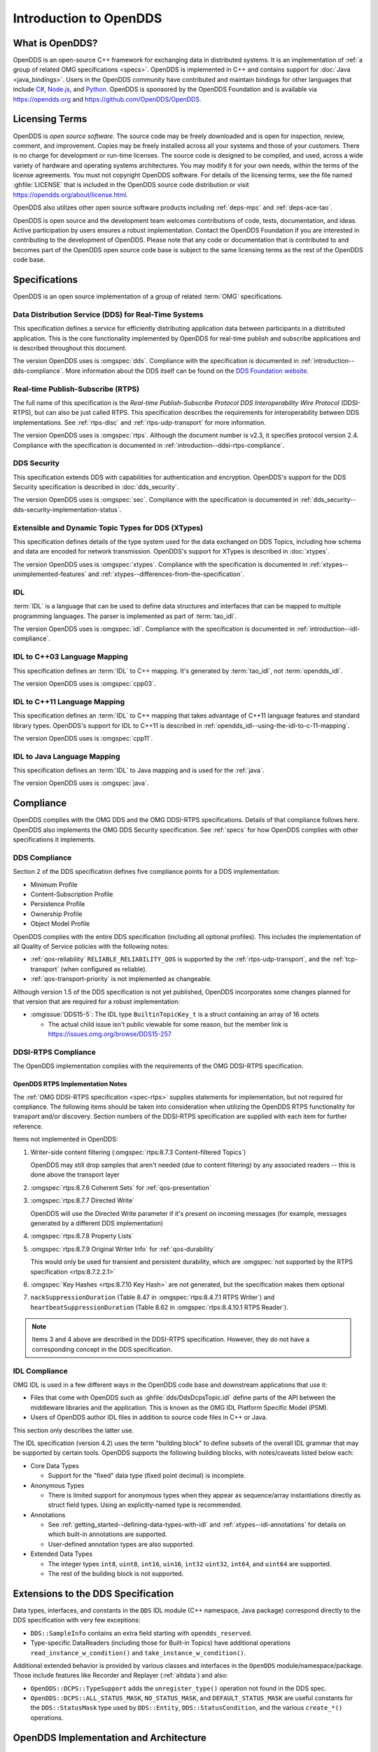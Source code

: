 .. _introduction:

#######################
Introduction to OpenDDS
#######################

.. _introduction--what-is-opendds:

****************
What is OpenDDS?
****************

..
    Sect<0.1>
    Sect<0.6>

OpenDDS is an open-source C++ framework for exchanging data in distributed systems.
It is an implementation of :ref:`a group of related OMG specifications <specs>`.
OpenDDS is implemented in C++ and contains support for :doc:`Java <java_bindings>`.
Users in the OpenDDS community have contributed and maintain bindings for other languages that include `C# <https://www.openddsharp.com/>`__, `Node.js <https://github.com/OpenDDS/node-opendds>`__, and `Python <https://github.com/OpenDDS/pyopendds>`__.
OpenDDS is sponsored by the OpenDDS Foundation and is available via https://opendds.org and https://github.com/OpenDDS/OpenDDS.

***************
Licensing Terms
***************

..
    Sect<0.2>

OpenDDS is *open source software*.
The source code may be freely downloaded and is open for inspection, review, comment, and improvement.
Copies may be freely installed across all your systems and those of your customers.
There is no charge for development or run-time licenses.
The source code is designed to be compiled, and used, across a wide variety of hardware and operating systems architectures.
You may modify it for your own needs, within the terms of the license agreements.
You must not copyright OpenDDS software.
For details of the licensing terms, see the file named :ghfile:`LICENSE` that is included in the OpenDDS source code distribution or visit https://opendds.org/about/license.html.

OpenDDS also utilizes other open source software products including :ref:`deps-mpc` and :ref:`deps-ace-tao`.

OpenDDS is open source and the development team welcomes contributions of code, tests, documentation, and ideas.
Active participation by users ensures a robust implementation.
Contact the OpenDDS Foundation if you are interested in contributing to the development of OpenDDS.
Please note that any code or documentation that is contributed to and becomes part of the OpenDDS open source code base is subject to the same licensing terms as the rest of the OpenDDS code base.

.. _specs:

**************
Specifications
**************

OpenDDS is an open source implementation of a group of related :term:`OMG` specifications.

.. _spec-dds:

Data Distribution Service (DDS) for Real-Time Systems
=====================================================

This specification defines a service for efficiently distributing application data between participants in a distributed application.
This is the core functionality implemented by OpenDDS for real-time publish and subscribe applications and is described throughout this document.

The version OpenDDS uses is :omgspec:`dds`.
Compliance with the specification is documented in :ref:`introduction--dds-compliance`.
More information about the DDS itself can be found on the `DDS Foundation website <https://www.dds-foundation.org/>`__.

.. _spec-rtps:

Real-time Publish-Subscribe (RTPS)
==================================

The full name of this specification is the *Real-time Publish-Subscribe Protocol DDS Interoperability Wire Protocol* (DDSI-RTPS), but can also be just called RTPS.
This specification describes the requirements for interoperability between DDS implementations.
See :ref:`rtps-disc` and :ref:`rtps-udp-transport` for more information.

The version OpenDDS uses is :omgspec:`rtps`.
Although the document number is v2.3, it specifies protocol version 2.4.
Compliance with the specification is documented in :ref:`introduction--ddsi-rtps-compliance`.

.. _spec-dds-security:

DDS Security
============

This specification extends DDS with capabilities for authentication and encryption.
OpenDDS's support for the DDS Security specification is described in :doc:`dds_security`.

The version OpenDDS uses is :omgspec:`sec`.
Compliance with the specification is documented in :ref:`dds_security--dds-security-implementation-status`.

.. _spec-xtypes:

Extensible and Dynamic Topic Types for DDS (XTypes)
===================================================

This specification defines details of the type system used for the data exchanged on DDS Topics, including how schema and data are encoded for network transmission.
OpenDDS's support for XTypes is described in :doc:`xtypes`.

The version OpenDDS uses is :omgspec:`xtypes`.
Compliance with the specification is documented in :ref:`xtypes--unimplemented-features` and :ref:`xtypes--differences-from-the-specification`.

.. _spec-idl:

IDL
===

:term:`IDL` is a language that can be used to define data structures and interfaces that can be mapped to multiple programming languages.
The parser is implemented as part of :term:`tao_idl`.

The version OpenDDS uses is :omgspec:`idl`.
Compliance with the specification is documented in :ref:`introduction--idl-compliance`.

.. _spec-idl-to-cpp03:

IDL to C++03 Language Mapping
=============================

This specification defines an :term:`IDL` to C++ mapping.
It's generated by :term:`tao_idl`, not :term:`opendds_idl`.

The version OpenDDS uses is :omgspec:`cpp03`.

.. _spec-idl-to-cpp11:

IDL to C++11 Language Mapping
=============================

This specification defines an :term:`IDL` to C++ mapping that takes advantage of C++11 language features and standard library types.
OpenDDS's support for IDL to C++11 is described in :ref:`opendds_idl--using-the-idl-to-c-11-mapping`.

The version OpenDDS uses is :omgspec:`cpp11`.

.. _spec-idl-to-java:

IDL to Java Language Mapping
=============================

This specification defines an :term:`IDL` to Java mapping and is used for the :ref:`java`.

The version OpenDDS uses is :omgspec:`java`.

..
    Sect<1.2>

.. _introduction--compliance:

**********
Compliance
**********

..
    Sect<1.2.1>

OpenDDS complies with the OMG DDS and the OMG DDSI-RTPS specifications.
Details of that compliance follows here.
OpenDDS also implements the OMG DDS Security specification.
See :ref:`specs` for how OpenDDS complies with other specifications it implements.

.. _introduction--dds-compliance:

DDS Compliance
==============

..
    Sect<1.2.1.1>

Section 2 of the DDS specification defines five compliance points for a DDS implementation:

* Minimum Profile

* Content-Subscription Profile

* Persistence Profile

* Ownership Profile

* Object Model Profile

OpenDDS complies with the entire DDS specification (including all optional profiles).
This includes the implementation of all Quality of Service policies with the following notes:

* :ref:`qos-reliability` ``RELIABLE_RELIABILITY_QOS`` is supported by the :ref:`rtps-udp-transport`, and the :ref:`tcp-transport` (when configured as reliable).

* :ref:`qos-transport-priority` is not implemented as changeable.

Although version 1.5 of the DDS specification is not yet published, OpenDDS incorporates some changes planned for that version that are required for a robust implementation:

* :omgissue:`DDS15-5`: The IDL type ``BuiltinTopicKey_t`` is a struct containing an array of 16 octets

  * The actual child issue isn't public viewable for some reason, but the member link is https://issues.omg.org/browse/DDS15-257

.. _introduction--ddsi-rtps-compliance:

DDSI-RTPS Compliance
====================

..
    Sect<1.2.1.2>

The OpenDDS implementation complies with the requirements of the OMG DDSI-RTPS specification.

.. _introduction--opendds-rtps-implementation-notes:

OpenDDS RTPS Implementation Notes
---------------------------------

..
    Sect<1.2.1.2.1>

The :ref:`OMG DDSI-RTPS specification <spec-rtps>` supplies statements for implementation, but not required for compliance.
The following items should be taken into consideration when utilizing the OpenDDS RTPS functionality for transport and/or discovery.
Section numbers of the DDSI-RTPS specification are supplied with each item for further reference.

Items not implemented in OpenDDS:

#. Writer-side content filtering (:omgspec:`rtps:8.7.3 Content-filtered Topics`)

   OpenDDS may still drop samples that aren't needed (due to content filtering) by any associated readers -- this is done above the transport layer

#. :omgspec:`rtps:8.7.6 Coherent Sets` for :ref:`qos-presentation`

#. :omgspec:`rtps:8.7.7 Directed Write`

   OpenDDS will use the Directed Write parameter if it's present on incoming messages (for example, messages generated by a different DDS implementation)

#. :omgspec:`rtps:8.7.8 Property Lists`

#. :omgspec:`rtps:8.7.9 Original Writer Info` for :ref:`qos-durability`

   This would only be used for transient and persistent durability, which are :omgspec:`not supported by the RTPS specification <rtps:8.7.2.2.1>`

#. :omgspec:`Key Hashes <rtps:8.7.10 Key Hash>` are not generated, but the specification makes them optional

#. ``nackSuppressionDuration`` (Table 8.47 in :omgspec:`rtps:8.4.7.1 RTPS Writer`) and ``heartbeatSuppressionDuration`` (Table 8.62 in :omgspec:`rtps:8.4.10.1 RTPS Reader`).

.. note:: Items 3 and 4 above are described in the DDSI-RTPS specification.
  However, they do not have a corresponding concept in the DDS specification.

.. _introduction--idl-compliance:

IDL Compliance
==============

..
    Sect<1.2.1.3>

OMG IDL is used in a few different ways in the OpenDDS code base and downstream applications that use it:

* Files that come with OpenDDS such as :ghfile:`dds/DdsDcpsTopic.idl` define parts of the API between the middleware libraries and the application.
  This is known as the OMG IDL Platform Specific Model (PSM).

* Users of OpenDDS author IDL files in addition to source code files in C++ or Java.

This section only describes the latter use.

The IDL specification (version 4.2) uses the term "building block" to define subsets of the overall IDL grammar that may be supported by certain tools.
OpenDDS supports the following building blocks, with notes/caveats listed below each:

* Core Data Types

  * Support for the "fixed" data type (fixed point decimal) is incomplete.

* Anonymous Types

  * There is limited support for anonymous types when they appear as sequence/array instantiations directly as struct field types.
    Using an explicitly-named type is recommended.

* Annotations

  * See :ref:`getting_started--defining-data-types-with-idl` and :ref:`xtypes--idl-annotations` for details on which built-in annotations are supported.

  * User-defined annotation types are also supported.

* Extended Data Types

  * The integer types ``int8``, ``uint8``, ``int16``, ``uin16``, ``int32`` ``uint32``, ``int64``, and ``uint64`` are supported.

  * The rest of the building block is not supported.

.. _introduction--extensions-to-the-dds-specification:

***********************************
Extensions to the DDS Specification
***********************************

..
    Sect<1.2.2>

Data types, interfaces, and constants in the ``DDS`` IDL module (C++ namespace, Java package) correspond directly to the DDS specification with very few exceptions:

* ``DDS::SampleInfo`` contains an extra field starting with ``opendds_reserved``.

* Type-specific DataReaders (including those for Built-in Topics) have additional operations ``read_instance_w_condition()`` and ``take_instance_w_condition()``.

Additional extended behavior is provided by various classes and interfaces in the ``OpenDDS`` module/namespace/package.
Those include features like Recorder and Replayer (:ref:`altdata`) and also:

* ``OpenDDS::DCPS::TypeSupport`` adds the ``unregister_type()`` operation not found in the DDS spec.

* ``OpenDDS::DCPS::ALL_STATUS_MASK``, ``NO_STATUS_MASK``, and ``DEFAULT_STATUS_MASK`` are useful constants for the ``DDS::StatusMask`` type used by ``DDS::Entity``, ``DDS::StatusCondition``, and the various ``create_*()`` operations.

.. _introduction--opendds-architecture:

***************************************
OpenDDS Implementation and Architecture
***************************************

..
    Sect<1.2.3>

This section gives a brief overview of the OpenDDS implementation, its features, and some of its components.

Source Code Organization
========================

Relative to :envvar:`DDS_ROOT`:

* the :ghfile:`dds/` directory contains the source code for OpenDDS.
* the :ghfile:`tests/` directory contains tests.
* the :ghfile:`tools/` directory contains tools and libraries like the DCPSInfoRepo, and RtpsRelay.
* the :ghfile:`DevGuideExamples/` directory contains examples used in this guide.
* the :ghfile:`examples/` directory contains examples *not* used in this guide.
* the :ghfile:`docs/` directory contains documentation for users and developers of OpenDDS.

.. _introduction--design-philosophy:

Design Philosophy
=================

..
    Sect<1.2.3.1>

The OpenDDS implementation and API is based on a fairly strict interpretation of the OMG IDL PSM.
In almost all cases the OMG's IDL-to-C++ Language Mapping is used to define how the IDL in the DDS specification is mapped into the C++ APIs that OpenDDS exposes to the client.

The main deviation from the OMG IDL PSM is that local interfaces are used for the entities and various other interfaces.
These are defined as unconstrained (non-local) interfaces in the DDS specification.
Defining them as local interfaces improves performance, reduces memory usage, simplifies the client's interaction with these interfaces, and makes it easier for clients to build their own implementations.

.. _plugins:

Plugins
=======

OpenDDS puts many implementation details into libraries that are outside the core ``OpenDDS_Dcps`` library.
Making these features modular allows users to build and distribute their applications without building or distributing code their applications won't use.
It also makes it easier to replace these libraries with custom ones.

- :ref:`transports <transports>`:

  - :ref:`tcp-transport`
  - :ref:`rtps-udp-transport`
  - :ref:`shmem-transport`

- :ref:`discovery <discovery>` [#plugins-static-disc]_:

  - :ref:`inforepo-disc`
  - :ref:`rtps-disc`

- :ref:`security <sec>` [#plugins-sec]_

How to enable and use a particular plugin will differ based on the kind of plugin and the plugin itself, but generally they are enabled by some form of configuration setting, for example using :cfg:prop:`[transport]transport_type` or :cfg:prop:`DCPSSecurity` in a configuration file.
The plugin will also have to be linked and initialized at runtime.
For dynamic libraries (``.dll``, ``.dynlib`` or, ``.so`` files) this is done automatically as the OpenDDS will load the dynamic library and then run any initialization the plugin requires.
When the plugins are statically linked, then it requires explicit linking and including an initialization header in the application that contains a global object that will initialize the plugin.
If OpenDDS was :ref:`built using CMake <cmake-building>`, then :ghfile:`dds/DCPS/StaticIncludes.h` can be included and the initialization headers will be included automatically based on the :ref:`static libraries <cmake-libraries>` that were linked.
Explicit linking and initialization headers can also be used with dynamic libraries.
This will always load and initialize the plugin when the application starts instead of delaying until the plugin is needed.

.. _transports:

Transports
==========

..
    Sect<1.2.3.2>

Transmission of :term:`samples <Sample>` and information related to their management is accomplished via an OpenDDS-specific transport framework that allows the service to be used with a variety of transport protocols.
Transports are typically specified via configuration files and are attached to various entities in the publisher and subscriber processes.
See :ref:`config-transport` for details on configuring transports generally.

.. svgbob::

  .---------------------------.  .---------------------------.
  |  "Publisher Application"  |  |  "Subscriber Application" |
  | +-----------------------+ |  | +-----------------------+ |
  | |      "DataWriter"     | |  | |      "DataReader"     | |
  | +-----------------------+ |  | +-----------------------+ |
  | |      "Publisher"      | |  | |      "Subscriber"     | |
  | +-----------------------+ |  | +-----------------------+ |
  | |  "DomainParticipant"  | |  | |  "DomainParticipant"  | |
  | +-----------+-----------+ |  | +-----------+-----------+ |
  | |"Discovery"|"Transport"| |  | |"Transport"|"Discovery"| |
  | +-----o-----+-----o-----+ |  | +-----o-----+-----o-----+ |
  |       |           |       |  |       |           |       |
  |       +-----+-----+       |  |       +-----+-----+       |
  `-------------|-------------'  `-------------|-------------'
                |                              |
                |           "Network"          |
  ==============#==============================#==============

Transports are used along with :ref:`discovery <discovery>` to define how OpenDDS communicates.

.. _tcp-transport:

TCP Transport
-------------

The TCP transport (``tcp``) uses `TCP <https://en.wikipedia.org/wiki/Transmission_Control_Protocol>`__ as the transmission mechanism.
It's the default transport normally.
It's :ref:`reliable <qos-reliability>`, regardless of configuration.

.. important::

  Library filename: ``OpenDDS_Tcp``

  MPC base project name: :ghfile:`\`\`dcps_tcp\`\` <MPC/config/dcps_tcp.mpb>`

  CMake target Name: :cmake:tgt:`OpenDDS::Tcp`

  :ref:`Initialization header <plugins>`: :ghfile:`dds/DCPS/transport/tcp/Tcp.h`

  :cfg:prop:`[transport]transport_type`: :cfg:val:`tcp <[transport]transport_type=tcp>`

  Configuration: :ref:`tcp-transport-config`

.. _rtps-udp-transport:

RTPS/UDP Transport
------------------

The RTPS/UDP transport (``rtps_udp``) uses the UDP-based transport described in :ref:`spec-rtps` as the transmission mechanism.
It's interoperable with other DDS implementations when used with :ref:`rtps-disc`.
It's the default transport when :doc:`safety_profile` is being used.
It supports :ref:`reliability <qos-reliability>`.

.. important::

  Library filename: ``OpenDDS_Rtps_Udp``

  MPC base project name: :ghfile:`\`\`dcps_rtps_udp\`\` <MPC/config/dcps_rtps_udp.mpb>`

  CMake target Name: :cmake:tgt:`OpenDDS::Rtps_Udp`

  :ref:`Initialization header <plugins>`: :ghfile:`dds/DCPS/transport/rtps_udp/RtpsUdp.h`

  :cfg:prop:`[transport]transport_type`: :cfg:val:`rtps_udp <[transport]transport_type=rtps_udp>`

  Configuration: :ref:`rtps-udp-transport-config`

.. seealso::

  :doc:`dds_security`
    For security capabilities that are possible when using :ref:`rtps-disc` and the :ref:`rtps-udp-transport`

  :doc:`internet_enabled_rtps`
    For using :ref:`rtps-disc` and the :ref:`rtps-udp-transport` over the internet

.. _shmem-transport:

Shared Memory Transport
-----------------------

.. note::

  This transport is not currently supported on macOS because `macOS lacks support for POSIX unnamed semaphores <https://stackoverflow.com/questions/27736618>`__.

The shared memory transport (``shmem``) uses `shared memory <https://en.wikipedia.org/wiki/Shared_memory>`__ on the local host as the transmission mechanism.
It's :ref:`reliable <qos-reliability>`, regardless of configuration.

.. important::

  Library filename: ``OpenDDS_Shmem``

  MPC base project name: :ghfile:`\`\`dcps_shmem\`\` <MPC/config/dcps_shmem.mpb>`

  CMake target Name: :cmake:tgt:`OpenDDS::Shmem`

  :ref:`Initialization header <plugins>`: :ghfile:`dds/DCPS/transport/shmem/Shmem.h`

  :cfg:prop:`[transport]transport_type`: :cfg:val:`shmem <[transport]transport_type=shmem>`

  Configuration: :ref:`shmem-transport-config`

.. _introduction--custom-transports:

Custom Transports
-----------------

The transport framework enables application developers to implement their own customized transports.
Implementing a custom transport involves specializing a number of classes defined in the transport framework.
See the subdirectories in :ghfile:`dds/DCPS/transport/` for details.

.. _discovery:

Discovery
=========

..
    Sect<1.2.3.3>

DDS applications must :ref:`discover <dds-introduction--discovery>` one another via some central agent or through some distributed scheme.
OpenDDS provides three options for discovery: :ref:`inforepo-disc`, :ref:`rtps-disc`, and :ref:`static-disc`.
The choice of discovery is independent of the choice of transport in most cases.
For example, one can use the :ref:`tcp-transport` with :ref:`rtps-disc`.
Notable exceptions are:

#. :doc:`dds_security` requires using both :ref:`rtps-disc` and the :ref:`rtps-udp-transport`.
#. To get the most out of :doc:`xtypes`, it's recommended to both :ref:`rtps-disc` and the :ref:`rtps-udp-transport`
#. :ref:`static-disc` requires :ref:`rtps-udp-transport`.

Like transports, additional discovery implementations can be created and plugged in.

.. _introduction--centralized-discovery-with-dcpsinforepo:
.. _inforepo-disc:

InfoRepo Discovery
------------------

..
    Sect<1.2.3.3.1>

.. note::

  InfoRepo discovery is scheduled for deprecation with OpenDDS 4 and scheduled for removal with OpenDDS 5.

OpenDDS contains a standalone CORBA service called :ref:`inforepo`.
An instance of the DCPSInfoRepo is shared by all the participants in a domain and constitutes a centralized approach to discovery.
Each OpenDDS application connects to the DCPSInfoRepo and creates records for its participants, topics, data writers, and data readers.
As records for data writers and data readers are created, they are matched against the existing set of records.
When matches are found, the DCPSInfoRepo invokes the participant to perform the necessary associations.

.. svgbob::

          .---------------------------.  .---------------------------.
          |  "Publisher Application"  |  |  "Subscriber Application" |
          | +-----------------------+ |  | +-----------------------+ |
          | |      "DataWriter"     | |  | |      "DataReader"     | |
          | +-----------------------+ |  | +-----------------------+ |
          | |      "Publisher"      | |  | |      "Subscriber"     | |
          | +-----------------------+ |  | +-----------------------+ |
          | |  "DomainParticipant"  | |  | |  "DomainParticipant"  | |
          | +-----------+-----------+ |  | +-----------+-----------+ |
          | |"InfoRepo" |"Transport"| |  | |"Transport"|"InfoRepo" | |
          | |"Discovery"|           | |  | |           |"Discovery"| |
          | +-----o-----+-----o-----+ |  | +-----------+-----------+ |
          |       |           |       |  |       ^           ^       |
          `-------|-----------|-------'  `-------|-----------|-------'
                  |           +------------------+           |
  "1. Publisher"  |       "3. Publisher Writes Samples"      |2. Subscriber
  "   Advertises" |                                          |   Discovers
  "   Topic"      |        .------------------------.        |   Topic
                  +------->+ "InfoRepo Application" +--------+
                           `------------------------'

.. important::

  Library filename: ``OpenDDS_InfoRepoDiscovery``

  MPC base project name: :ghfile:`\`\`dcps_inforepodiscovery\`\` <MPC/config/dcps_inforepodiscovery.mpb>`

  CMake target Name: :cmake:tgt:`OpenDDS::InfoRepoDiscovery`

  :ref:`Initialization header <plugins>`: :ghfile:`dds/DCPS/InfoRepoDiscovery/InfoRepoDiscovery.h`

  Configuration: :ref:`inforepo-disc-config`

The DCPSInfoRepo is not involved in data propagation; its role is limited in scope to OpenDDS applications discovering one another.
The DCPSInfoRepo populates the :ref:`introduction--built-in-topics` for a participant if configured to do so.
OpenDDS creates its own ORB and a separate thread to run that ORB when using DCPSInfoRepo discovery.

Application developers are free to run multiple information repositories with each managing their own non-overlapping sets of DCPS domains.

It is also possible to operate domains with more than a single repository, thus forming a distributed virtual repository.
This is known as *Repository Federation*.
In order for individual repositories to participate in a federation, each one must specify its own federation identifier value (a 32-bit numeric value) upon start-up.
See :ref:`the_dcps_information_repository--repository-federation` for further information about repository federations.

.. seealso::

  :ref:`inforepo`
    Documentation on the ``DCPSInfoRepo`` program

.. _introduction--peer-to-peer-discovery-with-rtps:
.. _rtps-disc:

RTPS Discovery
--------------

..
    Sect<1.2.3.3.2>

RTPS discovery is a peer-to-peer discovery mechanism standardized as part of the :omgspec:`RTPS spec <rtps:8.5 Discovery Module>`.
Other DDS implementations can interoperate with OpenDDS when RTPS discovery is used with the :ref:`rtps-udp-transport`.

.. svgbob::

          .---------------------------.  .---------------------------.
          |  "Publisher Application"  |  |  "Subscriber Application" |
          | +-----------------------+ |  | +-----------------------+ |
          | |      "DataWriter"     | |  | |      "DataReader"     | |
          | +-----------------------+ |  | +-----------------------+ |
          | |      "Publisher"      | |  | |      "Subscriber"     | |
          | +-----------------------+ |  | +-----------------------+ |
          | |  "DomainParticipant"  | |  | |  "DomainParticipant"  | |
          | +-----------+-----------+ |  | +-----------+-----------+ |
          | |"RTPS"     |"Transport"| |  | |"Transport"|"RTPS"     | |
          | |"Discovery"|           | |  | |           |"Discovery"| |
          | +-----o-----+-----o-----+ |  | +-----------+-----------+ |
          |       |           |       |  |       ^           ^       |
          `-------|-----------|-------'  `-------|-----------|-------'
                  |           +------------------+           |
  "1. Publisher"  |       "3. Publisher Writes Samples"      |2. Subscriber
  "   Advertises" |                                          |   Discovers
  "   Topic"      |                                          |   Topic
                  |         "RTPS SPDP Multicast Group"      |
          ========#==========================================#========

.. important::

  Library filename: ``OpenDDS_Rtps``

  MPC base project name: :ghfile:`\`\`dcps_rtps\`\` <MPC/config/dcps_rtps.mpb>`

  CMake target Name: :cmake:tgt:`OpenDDS::Rtps`

  :ref:`Initialization header <plugins>`: :ghfile:`dds/DCPS/RTPS/RtpsDiscovery.h`

  Configuration: :ref:`rtps-disc-config`

RTPS Discovery uses the RTPS protocol to advertise and discover participants, data writers, and data readers.
RTPS Discovery uses multicast to discover participants and *built-in endpoints* (not to be confused with :term:`built-in topics`) each other without a centralized broker such as InfoRepo.
This part of RTPS discovery is called the Simple Participant Discovery Protocol (SPDP).
After the built-in endpoints are discovered and associated, they exchange information about data writers and data readers which are called *endpoints*.
This part of RTPS discovery is called Simple Endpoint Discovery Protocol (SEDP).
RTPS Discovery is a peer-to-peer approach to discovery as each participant interacts directly with other participants to accomplish discovery.

The following are additional implementation limits that developers need to take into consideration when developing and deploying applications that use RTPS discovery:

#. Domain IDs should be between 0 and 231 (inclusive) due to the way UDP ports are assigned to domain IDs.
   In each OpenDDS process, up to 120 domain participants are supported in each domain.

#. Topic names and type identifiers are limited to 256 characters.

.. seealso::

  :doc:`xtypes`
    For expanded type-system capabilities that are possible when using RTPS discovery

  :doc:`dds_security`
    For security capabilities that are possible when using :ref:`rtps-disc` and the :ref:`rtps-udp-transport`

  :doc:`internet_enabled_rtps`
    For using :ref:`rtps-disc` and the :ref:`rtps-udp-transport` over the internet

.. _introduction--static-discovery:
.. _static-disc:

Static Discovery
----------------

In Static Discovery, each participant starts with a database containing identifiers, QoS settings, and network locators for all participants, topics, data writers, data readers.

.. svgbob::

          .---------------------------.  .---------------------------.
          |  "Publisher Application"  |  |  "Subscriber Application" |
          | +-----------------------+ |  | +-----------------------+ |
          | |      "DataWriter"     | |  | |      "DataReader"     | |
          | +-----------------------+ |  | +-----------------------+ |
          | |      "Publisher"      | |  | |      "Subscriber"     | |
          | +-----------------------+ |  | +-----------------------+ |
          | |  "DomainParticipant"  | |  | |  "DomainParticipant"  | |
          | +-----------+-----------+ |  | +-----------+-----------+ |
          | |"Static"   |"RTPS UDP" | |  | |"RTPS UDP" |"Static"   | |
          | |"Discovery"|"Transport"| |  | |"Transport"|"Discovery"| |
          | +-----------+-----o-----+ |  | +-----------+-----------+ |
          |                   |       |  |       ^                   |
          `-------------------|-------'  `-------|-------------------'
                              +------------------+
                          "2. Publisher Writes Samples"
                                                        1. Subscriber
                                                           Assumes Topic

.. important::

  The :ref:`rtps-udp-transport` is the only transport that can be used with Static Discovery.

  Static Discovery is built-in to the core Dcps library, so it doesn't require linking a separate library or including an initialization header.

  Configuration: :ref:`static-disc-config`

When an application creates a data writer or data reader, Static Discovery causes it to send out periodic announcements.
Upon receiving one of these announcements, Static Discovery consults its local database of entities to look up the details necessary for matching and matches it against local entities.

Static Discovery requires that the :ref:`qos-user-data` be configured for each participant, data writer, and data reader.
This user data must contain the identifier of the entity that is being created.
Thus, the user data QoS is not available for general use when using Static Discovery.
Static Discovery also requires that the network locators for all entities be determined up front by configuring the transport with the necessary networking information.

.. _introduction--threading:

Threading
=========

..
    Sect<1.2.3.4>

OpenDDS creates its own threads for handling I/O, timers, asynchronous jobs, and cleanup tasks.
These threads are collectively called *service threads*.
Applications may receive a callback from these threads via :ref:`conditions_and_listeners--listeners`.

When publishing a sample, OpenDDS normally attempts to send the sample to any connected subscribers using the calling thread.
If the send call would block, then the sample may be queued for sending on a separate service thread.
This behavior depends on the QoS policies described in :ref:`qos`.

All incoming data is read by a service thread and queued for reading in DataReaders by the application.
If a DataReader has a listener that should be invoked when data is available, then the listener is invoked by the service thread.

.. _introduction--configuration:

Configuration
=============

..
    Sect<1.2.3.5>

OpenDDS includes a file-based configuration framework for configuring both global items such as debug level, memory allocation, and discovery, as well as transport implementation details for publishers and subscribers.
Configuration can also be achieved directly in code, however, it is recommended that configuration be externalized for ease of maintenance and reduction in runtime errors.
The complete set of configuration options are described in :ref:`config`.

.. rubric:: Footnotes

.. [#plugins-static-disc] :ref:`static-disc` is built-in to the core Dcps library, so it doesn't require linking a separate library or including an initialization header.

.. [#plugins-sec] Within DDS Security there is :ref:`a concept of plugins <dds_security--architecture-of-the-dds-security-specification>` that is mostly separate from the plugins described here.
    They are for implementing specific security features such as different encryption methods.
    The built-in security library is a default implementation of these, but a custom OpenDDS security plugin could implement one or more of these DDS Security plugins.
